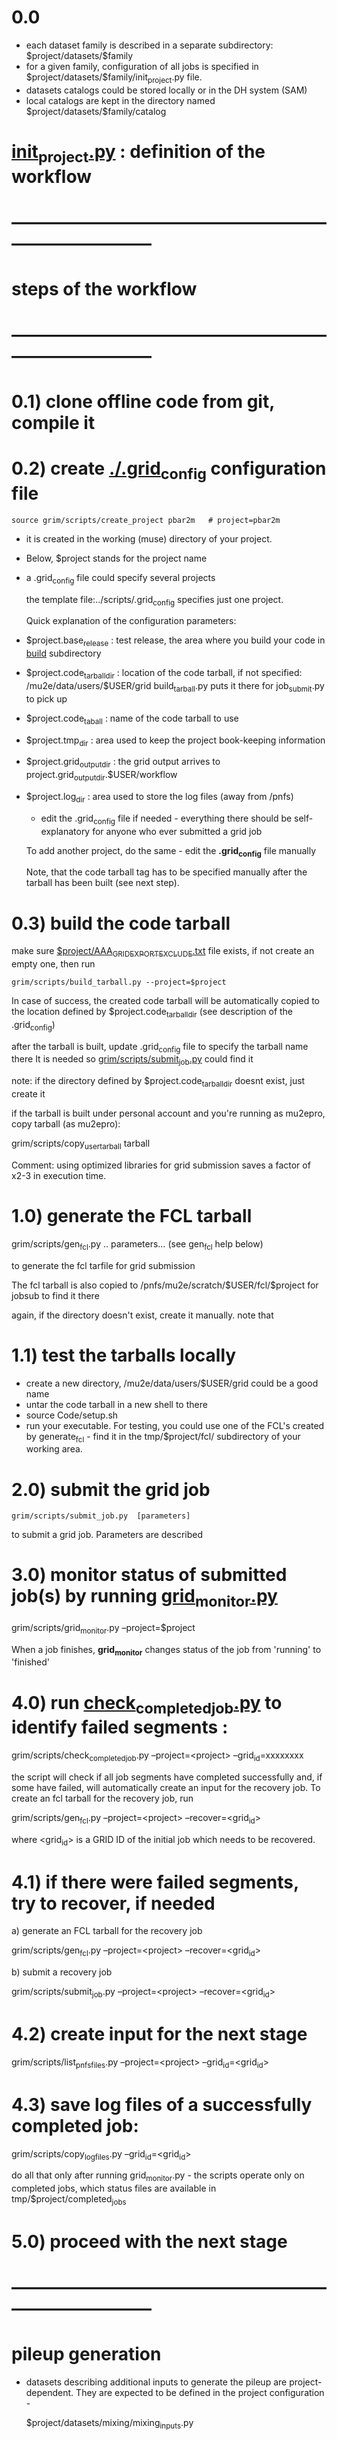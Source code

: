 #+startup:fold
# ------------------------------------------------------------------------------
* 0.0 
  - each dataset family is described in a separate subdirectory: $project/datasets/$family
  - for a given family, configuration of all jobs is specified in $project/datasets/$family/init_project.py file.
  - datasets catalogs could be stored locally or in the DH system (SAM)
  - local catalogs are kept in the directory named $project/datasets/$family/catalog
* [[file:init_project.org][init_project.py]] : definition of the workflow
* ------------------------------------------------------------------------------
* steps of the workflow
* ------------------------------------------------------------------------------
* 0.1) clone offline code from git, compile it
* 0.2) create _./.grid_config_ configuration file                            

#+begin_src 
  source grim/scripts/create_project pbar2m   # project=pbar2m
#+end_src

  - it is created in the working (muse) directory of your project.
  - Below, $project stands for the project name
  - a .grid_config file could specify several projects 

   the template file:../scripts/.grid_config specifies just one project. 

   Quick explanation of the configuration parameters:

- $project.base_release     : test release, the area where you build your code in _build_ subdirectory
- $project.code_tarball_dir : location of the code tarball, if not specified: /mu2e/data/users/$USER/grid
                              build_tarball.py puts it there for job_submit.py to pick up
- $project.code_taball      : name of the code tarball to use
- $project.tmp_dir          : area used to keep the project book-keeping information 
- $project.grid_output_dir  : the grid output arrives to project.grid_output_dir.$USER/workflow
- $project.log_dir          : area used to store the log files (away from /pnfs)

  - edit the .grid_config file if needed - everything there should be self-explanatory 
    for anyone who ever submitted a grid job

  To add another project, do the same - edit the *.grid_config* file manually
  
  Note, that the code tarball tag has to be specified manually after the tarball 
  has been built (see next step).

* 0.3) build the code tarball                                                

   make sure [[file:aaa_gridexport_exclude.org][$project/AAA_GRIDEXPORT_EXCLUDE.txt]] file exists, if not create an empty one, then run
#+begin_src
   grim/scripts/build_tarball.py --project=$project
#+end_src

   In case of success, the created code tarball will be automatically copied to the location 
   defined by $project.code_tarball_dir  (see description of the .grid_config)

   after the tarball is built, update .grid_config file to specify the tarball name there
   It is needed so [[file:../scripts/submit_job.py][grim/scripts/submit_job.py]] could find it

   note: if the directory defined by $project.code_tarball_dir doesnt exist, just create it
   
   if the tarball is built under personal account and you're running as mu2epro, 
   copy tarball (as mu2epro): 

   grim/scripts/copy_user_tarball tarball

   Comment: using optimized libraries for grid submission saves a factor of x2-3
   in execution time.
	  
* 1.0) generate the FCL tarball                                              

   grim/scripts/gen_fcl.py .. parameters... (see gen_fcl help below)

   to generate the fcl tarfile for grid submission

   The fcl tarball is also copied to /pnfs/mu2e/scratch/$USER/fcl/$project 
   for jobsub to find it there

   again, if the directory doesn't exist, create it manually.
   note that 

* 1.1) test the tarballs locally                                             

- create a new directory, /mu2e/data/users/$USER/grid could be a good name
- untar the code tarball in a new shell to there
- source Code/setup.sh
- run your executable. For testing, you could use one of the FCL's created
  by generate_fcl - find it in the tmp/$project/fcl/ subdirectory
  of your working area.

* 2.0) submit the grid job                                                   
   
#+begin_src                       
   grim/scripts/submit_job.py  [parameters]
#+end_src
   to submit a grid job. Parameters are described 

* 3.0) monitor status of submitted job(s) by running _grid_monitor.py_       

  grim/scripts/grid_monitor.py --project=$project

  When a job finishes, *grid_monitor* changes status of the job from 'running' to 'finished'

* 4.0) run _check_completed_job.py_ to identify failed segments :            

  grim/scripts/check_completed_job.py --project=<project> --grid_id=xxxxxxxx

  the script will check if all job segments have completed successfully and, 
  if some have failed, will automatically create an input for the recovery job. 
  To create an fcl tarball for the recovery job, run

  grim/scripts/gen_fcl.py --project=<project> --recover=<grid_id>
   
  where <grid_id> is a GRID ID of the initial job which needs to be recovered. 

* 4.1) if there were failed segments, try to recover, if needed              

  a) generate an FCL tarball for the recovery job 

  grim/scripts/gen_fcl.py --project=<project> --recover=<grid_id>

  b) submit a recovery job                  

  grim/scripts/submit_job.py --project=<project> --recover=<grid_id>

* 4.2) create input for the next stage                                       

  grim/scripts/list_pnfs_files.py --project=<project> --grid_id=<grid_id>

* 4.3) save log files of a successfully completed job:                       

       grim/scripts/copy_log_files.py --grid_id=<grid_id>

      do all that only after running grid_monitor.py - the scripts operate only on completed jobs, 
      which status files are available in tmp/$project/completed_jobs

* 5.0) proceed with the next stage
* ------------------------------------------------------------------------------
* pileup generation                                                          
- datasets describing additional inputs to generate the pileup are project-dependent.
  They are expected to be defined in the project configuration - 

                  $project/datasets/mixing/mixing_inputs.py 

* ------------------------------------------------------------------------------
* back to file:grim.org
* ------------------------------------------------------------------------------
